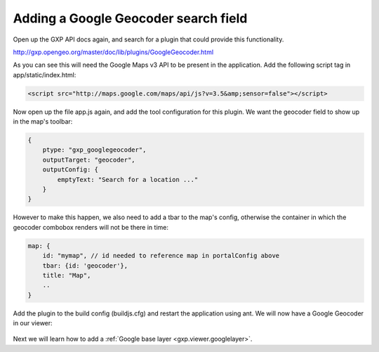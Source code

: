 .. _gxp.viewer.geocoder:

Adding a Google Geocoder search field
=====================================
Open up the GXP API docs again, and search for a plugin that could provide this functionality.

http://gxp.opengeo.org/master/doc/lib/plugins/GoogleGeocoder.html

As you can see this will need the Google Maps v3 API to be present in the application. Add the following script tag in app/static/index.html:

.. code-block:: html

    <script src="http://maps.google.com/maps/api/js?v=3.5&amp;sensor=false"></script>

Now open up the file app.js again, and add the tool configuration for this plugin. We want the geocoder field to show up in the map's toolbar:

.. code-block:: javascript

    {
        ptype: "gxp_googlegeocoder",
        outputTarget: "geocoder",
        outputConfig: {
            emptyText: "Search for a location ..."
        }
    }

However to make this happen, we also need to add a tbar to the map's config, otherwise the container in which the geocoder combobox renders will not be there in time:

.. code-block:: javascript

    map: {
        id: "mymap", // id needed to reference map in portalConfig above
        tbar: {id: 'geocoder'},
        title: "Map",
        ..
    }

Add the plugin to the build config (buildjs.cfg) and restart the application using ant. We will now have a Google Geocoder in our viewer:

  .. figure:: gxp-img10.png
     :align: center
     :width: 1000px

Next we will learn how to add a :ref:`Google base layer <gxp.viewer.googlelayer>`.
